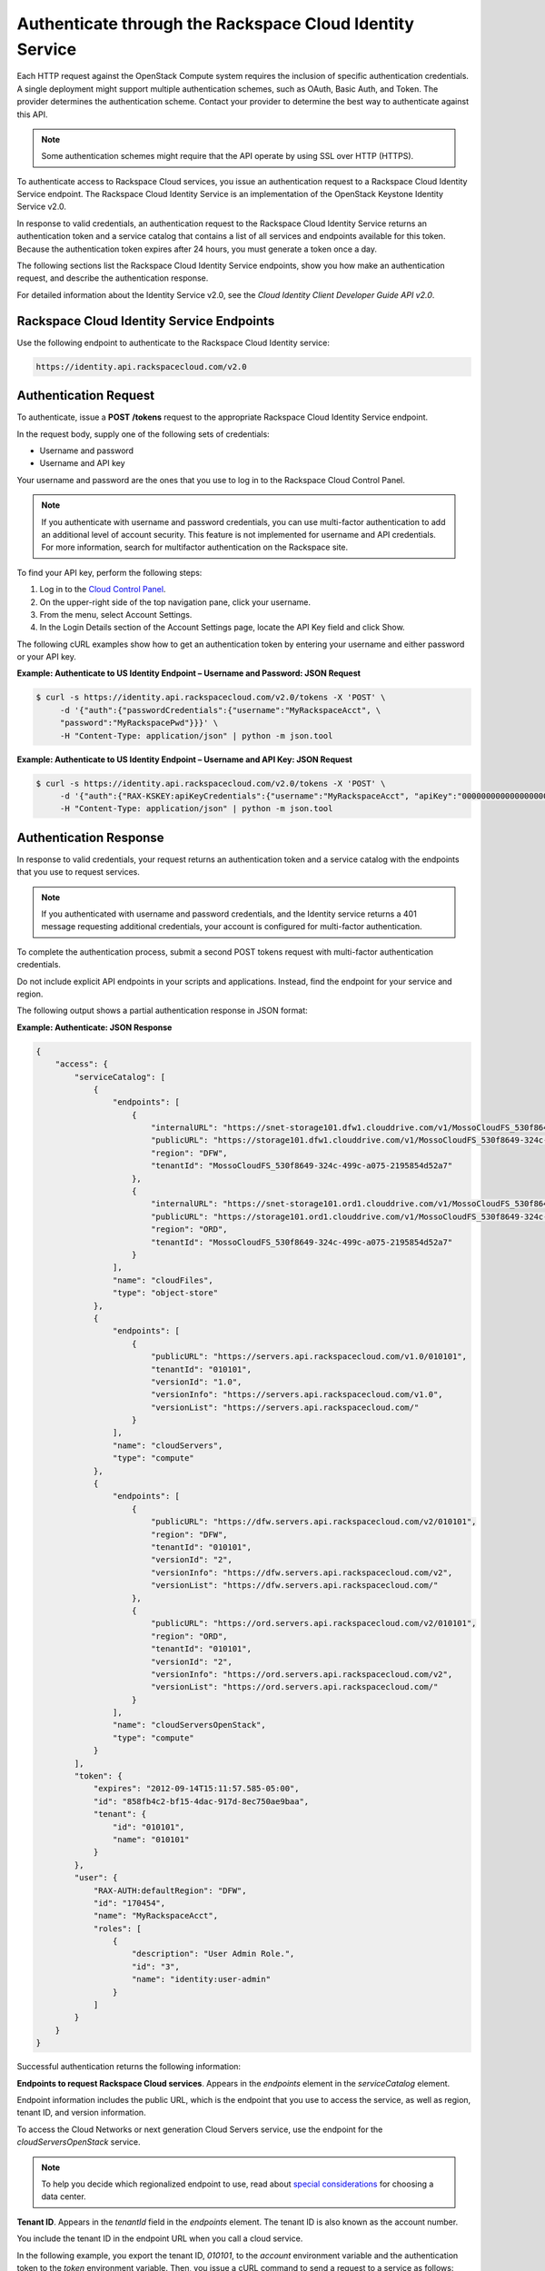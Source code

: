 =========================================================
Authenticate through the Rackspace Cloud Identity Service
=========================================================

Each HTTP request against the OpenStack Compute system requires the
inclusion of specific authentication credentials. A single deployment
might support multiple authentication schemes, such as OAuth, Basic
Auth, and Token. The provider determines the authentication scheme.
Contact your provider to determine the best way to authenticate against
this API.

.. note:: Some authentication schemes might require that the API operate by
   using SSL over HTTP (HTTPS).

To authenticate access to Rackspace Cloud services, you issue an
authentication request to a Rackspace Cloud Identity Service endpoint.
The Rackspace Cloud Identity Service is an implementation of the
OpenStack Keystone Identity Service v2.0.

In response to valid credentials, an authentication request to the
Rackspace Cloud Identity Service returns an authentication token and a
service catalog that contains a list of all services and endpoints
available for this token. Because the authentication token expires after
24 hours, you must generate a token once a day.

The following sections list the Rackspace Cloud Identity Service
endpoints, show you how make an authentication request, and describe the
authentication response.

For detailed information about the Identity Service v2.0, see the
*Cloud Identity Client Developer Guide API v2.0*.

Rackspace Cloud Identity Service Endpoints
~~~~~~~~~~~~~~~~~~~~~~~~~~~~~~~~~~~~~~~~~~

Use the following endpoint to authenticate to the Rackspace Cloud Identity service: 

.. code:: 
   
   https://identity.api.rackspacecloud.com/v2.0

Authentication Request
~~~~~~~~~~~~~~~~~~~~~~

To authenticate, issue a **POST** **/tokens** request to the appropriate
Rackspace Cloud Identity Service endpoint.

In the request body, supply one of the following sets of credentials:

-  Username and password

-  Username and API key

Your username and password are the ones that you use to log in to the
Rackspace Cloud Control Panel.

.. note:: If you authenticate with username and password credentials, you can
   use multi-factor authentication to add an additional level of account
   security. This feature is not implemented for username and API
   credentials. For more information, search for multifactor authentication
   on the Rackspace site. 

To find your API key, perform the following steps:

#. Log in to the `Cloud Control Panel`_.

#. On the upper-right side of the top navigation pane, click your username.

#. From the menu, select Account Settings.

#. In the Login Details section of the Account Settings page, locate the API Key field and click Show.

The following cURL examples show how to get an authentication token by entering your username and either password or your API key.

**Example: Authenticate to US Identity Endpoint – Username and Password: JSON Request**

.. code-block:: sh

    $ curl -s https://identity.api.rackspacecloud.com/v2.0/tokens -X 'POST' \
         -d '{"auth":{"passwordCredentials":{"username":"MyRackspaceAcct", \
         "password":"MyRackspacePwd"}}}' \
         -H "Content-Type: application/json" | python -m json.tool


**Example: Authenticate to US Identity Endpoint – Username and API
Key: JSON Request**

.. code-block:: sh

    $ curl -s https://identity.api.rackspacecloud.com/v2.0/tokens -X 'POST' \
         -d '{"auth":{"RAX-KSKEY:apiKeyCredentials":{"username":"MyRackspaceAcct", "apiKey":"0000000000000000000"}}}' \
         -H "Content-Type: application/json" | python -m json.tool

.. note: In these examples, the following pipe command makes the JSON output
   more readable: | python -m json.tool

.. _Cloud Control Panel: http://mycloud.rackspace.com

Authentication Response
~~~~~~~~~~~~~~~~~~~~~~~

In response to valid credentials, your request returns an authentication
token and a service catalog with the endpoints that you use to request
services.

.. note:: If you authenticated with username and password credentials, and    the Identity service returns a 401 message requesting additional credentials, your account is configured for multi-factor authentication.

To complete the authentication process, submit a second POST tokens
request with multi-factor authentication
credentials.

Do not include explicit API endpoints in your scripts and applications.
Instead, find the endpoint for your service and region.

The following output shows a partial authentication response in JSON
format:

**Example: Authenticate: JSON Response**

.. code-block:: sh

    {
        "access": {
            "serviceCatalog": [
                {
                    "endpoints": [
                        {
                            "internalURL": "https://snet-storage101.dfw1.clouddrive.com/v1/MossoCloudFS_530f8649-324c-499c-a075-2195854d52a7", 
                            "publicURL": "https://storage101.dfw1.clouddrive.com/v1/MossoCloudFS_530f8649-324c-499c-a075-2195854d52a7", 
                            "region": "DFW", 
                            "tenantId": "MossoCloudFS_530f8649-324c-499c-a075-2195854d52a7"
                        }, 
                        {
                            "internalURL": "https://snet-storage101.ord1.clouddrive.com/v1/MossoCloudFS_530f8649-324c-499c-a075-2195854d52a7", 
                            "publicURL": "https://storage101.ord1.clouddrive.com/v1/MossoCloudFS_530f8649-324c-499c-a075-2195854d52a7", 
                            "region": "ORD", 
                            "tenantId": "MossoCloudFS_530f8649-324c-499c-a075-2195854d52a7"
                        }
                    ], 
                    "name": "cloudFiles", 
                    "type": "object-store"
                }, 
                {
                    "endpoints": [
                        {
                            "publicURL": "https://servers.api.rackspacecloud.com/v1.0/010101", 
                            "tenantId": "010101", 
                            "versionId": "1.0", 
                            "versionInfo": "https://servers.api.rackspacecloud.com/v1.0", 
                            "versionList": "https://servers.api.rackspacecloud.com/"
                        }
                    ], 
                    "name": "cloudServers", 
                    "type": "compute"
                }, 
                {
                    "endpoints": [ 
                        {
                            "publicURL": "https://dfw.servers.api.rackspacecloud.com/v2/010101", 
                            "region": "DFW", 
                            "tenantId": "010101", 
                            "versionId": "2", 
                            "versionInfo": "https://dfw.servers.api.rackspacecloud.com/v2", 
                            "versionList": "https://dfw.servers.api.rackspacecloud.com/"
                        }, 
                        {
                            "publicURL": "https://ord.servers.api.rackspacecloud.com/v2/010101", 
                            "region": "ORD", 
                            "tenantId": "010101", 
                            "versionId": "2", 
                            "versionInfo": "https://ord.servers.api.rackspacecloud.com/v2", 
                            "versionList": "https://ord.servers.api.rackspacecloud.com/"
                        }
                    ], 
                    "name": "cloudServersOpenStack", 
                    "type": "compute"
                }
            ], 
            "token": {
                "expires": "2012-09-14T15:11:57.585-05:00", 
                "id": "858fb4c2-bf15-4dac-917d-8ec750ae9baa", 
                "tenant": {
                    "id": "010101", 
                    "name": "010101"
                }
            }, 
            "user": {
                "RAX-AUTH:defaultRegion": "DFW", 
                "id": "170454", 
                "name": "MyRackspaceAcct", 
                "roles": [
                    {
                        "description": "User Admin Role.", 
                        "id": "3", 
                        "name": "identity:user-admin"
                    }
                ]
            }
        }
    }


Successful authentication returns the following information:

**Endpoints to request Rackspace Cloud services**. Appears in the
`endpoints` element in the `serviceCatalog` element.

Endpoint information includes the public URL, which is the endpoint that
you use to access the service, as well as region, tenant ID, and version
information.

To access the Cloud Networks or next generation Cloud Servers service,
use the endpoint for the `cloudServersOpenStack` service.

.. note:: To help you decide which regionalized endpoint to use, read about
   `special considerations <http://www.rackspace.com/knowledge_center/article/about-regions>`_ for choosing a data center.

**Tenant ID**. Appears in the `tenantId` field in the `endpoints`
element. The tenant ID is also known as the account number.

You include the tenant ID in the endpoint URL when you call a cloud
service.

In the following example, you export the tenant ID, `010101`, to the
`account` environment variable and the authentication token to the
`token` environment variable. Then, you issue a cURL command to send a
request to a service as follows:

.. code-block:: sh

    $ export account="010101"
    $ export token="00000000-0000-0000-000000000000"
    $ curl -s https://dfw.servers.api.rackspacecloud.com/v2/$account/images/detail \
         -H "X-Auth-Token: $token" | python -m json.tool


**The name of the service**. Appears in the `name` field.

Locate the correct service name in the service catalog, as follows:

-  **First generation Cloud Servers**. Named `cloudServers` in the
   catalog.

   If you use the authentication token to access this service, you can
   view and perform first generation Cloud Servers API operations
   against your first generation Cloud Servers.

-  **Cloud Networks or next generation Cloud Servers**. Named
   `cloudServersOpenStack` in the catalog.

   To access the Cloud Networks or next generation Cloud Servers
   service, use the `publicURL` value for the
   `cloudServersOpenStack` service.

   The service might show multiple endpoints to enable regional
   choice. Select the appropriate endpoint for the region that you want
   to interact with by examining the `region` field.

.. tip:: To help you decide which regionalized endpoint to use, read about
   special considerations for choosing a data center at
   `special considerations <http://www.rackspace.com/knowledge_center/article/about-regions>`_.

   If you use the authentication token to access this service, you can
   view and perform Cloud Networks or next generation Cloud Servers API
   operations against your next generation Cloud Servers.


**Expiration date and time for authentication token**. Appears in the
`expires` field in the `token` element.

After this date and time, the token is no longer valid.

This field predicts the maximum lifespan for a token, but does not
guarantee that the token reaches that lifespan.

Clients are encouraged to cache a token until it expires.

Because the authentication token expires after 24 hours, you must
generate a token once a day.

**Authentication token**. Appears in the `id` field in the `token`
element.

You pass the authentication token in the `X-Auth-Token` header each
time that you send a request to a service.

In the following example, you export the tenant ID, `010101`, to the
`account` environment variable. You also export the authentication
token, `00000000-0000-0000-000000000000`, to the `token` environment
variable. Then, you issue a cURL command to send a request to a service
as follows:

.. code::

    $ export account="010101"
    $ export token="00000000-0000-0000-000000000000"
    $ curl -s https://dfw.servers.api.rackspacecloud.com/v2/$account/images/detail \
         -H "X-Auth-Token: $token" | python -m json.tool
